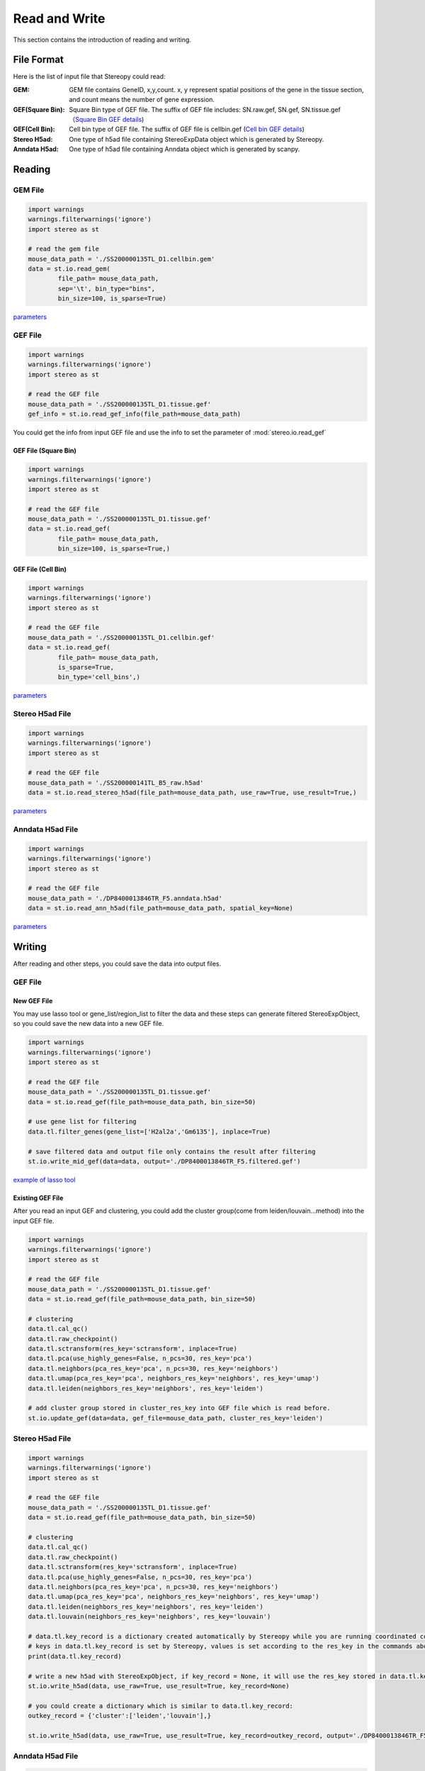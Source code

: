 Read and Write
==================
This section contains the introduction of reading and writing.

File Format
-------------------------
Here is the list of input file that Stereopy could read:

:GEM: GEM file contains GeneID, x,y,count. x, y represent spatial positions of the gene in the tissue section, and count means the number of gene expression.
:GEF(Square Bin): Square Bin type of GEF file. The suffix of GEF file includes: SN.raw.gef, SN.gef, SN.tissue.gef（`Square Bin GEF details <https://www.processon.com/view/link/610cc49c7d9c087bbd1ab7ab#map>`_)
:GEF(Cell Bin): Cell bin type of GEF file. The suffix of GEF file is cellbin.gef (`Cell bin GEF details <https://www.processon.com/view/link/6274de9c0791290711fa418d#map>`_)
:Stereo H5ad: One type of h5ad file containing StereoExpData object which is generated by Stereopy.
:Anndata H5ad: One type of h5ad file containing Anndata object which is generated by scanpy.

Reading
-------------------------
GEM File
~~~~~~~~~~~~~~~~~~~~~~~

.. code:: python

    import warnings
    warnings.filterwarnings('ignore')
    import stereo as st

    # read the gem file
    mouse_data_path = './SS200000135TL_D1.cellbin.gem'
    data = st.io.read_gem(
            file_path= mouse_data_path,
            sep='\t', bin_type="bins",
            bin_size=100, is_sparse=True)

`parameters <https://stereopy.readthedocs.io/en/latest/api/stereo.io.read_gem.html#stereo.io.read_gem>`_

GEF File
~~~~~~~~~~~~~~~~~~~~~~~

.. code:: python

    import warnings
    warnings.filterwarnings('ignore')
    import stereo as st

    # read the GEF file
    mouse_data_path = './SS200000135TL_D1.tissue.gef'
    gef_info = st.io.read_gef_info(file_path=mouse_data_path)

You could get the info from input GEF file and use the info to set the parameter of :mod:`stereo.io.read_gef`


GEF File (Square Bin)
****************
.. code:: python

    import warnings
    warnings.filterwarnings('ignore')
    import stereo as st

    # read the GEF file
    mouse_data_path = './SS200000135TL_D1.tissue.gef'
    data = st.io.read_gef(
            file_path= mouse_data_path,
            bin_size=100, is_sparse=True,)

GEF File (Cell Bin)
****************
.. code:: python

    import warnings
    warnings.filterwarnings('ignore')
    import stereo as st

    # read the GEF file
    mouse_data_path = './SS200000135TL_D1.cellbin.gef'
    data = st.io.read_gef(
            file_path= mouse_data_path,
            is_sparse=True,
            bin_type='cell_bins',)

`parameters <https://stereopy.readthedocs.io/en/latest/api/stereo.io.read_gef.html#stereo.io.read_gef>`_

Stereo H5ad File
~~~~~~~~~~~~~~~~~~~~~~~

.. code:: python

    import warnings
    warnings.filterwarnings('ignore')
    import stereo as st

    # read the GEF file
    mouse_data_path = './SS200000141TL_B5_raw.h5ad'
    data = st.io.read_stereo_h5ad(file_path=mouse_data_path, use_raw=True, use_result=True,)

`parameters <https://stereopy.readthedocs.io/en/latest/api/stereo.io.read_stereo_h5ad.html>`_

Anndata H5ad File
~~~~~~~~~~~~~~~~~~~~~~~

.. code:: python

    import warnings
    warnings.filterwarnings('ignore')
    import stereo as st

    # read the GEF file
    mouse_data_path = './DP8400013846TR_F5.anndata.h5ad'
    data = st.io.read_ann_h5ad(file_path=mouse_data_path, spatial_key=None)

`parameters <https://stereopy.readthedocs.io/en/latest/api/stereo.io.read_ann_h5ad.html>`_

Writing
-------------------------
After reading and other steps, you could save the data into output files.

GEF File
~~~~~~~~~~~~~~~~~~~~~~~

New GEF File
****************
You may use lasso tool or gene_list/region_list to filter the data and these steps can generate filtered StereoExpObject,
so you could save the new data into a new GEF file.

.. code:: python

    import warnings
    warnings.filterwarnings('ignore')
    import stereo as st

    # read the GEF file
    mouse_data_path = './SS200000135TL_D1.tissue.gef'
    data = st.io.read_gef(file_path=mouse_data_path, bin_size=50)

    # use gene list for filtering
    data.tl.filter_genes(gene_list=['H2al2a','Gm6135'], inplace=True)

    # save filtered data and output file only contains the result after filtering
    st.io.write_mid_gef(data=data, output='./DP8400013846TR_F5.filtered.gef')

`example of lasso tool <https://stereopy.readthedocs.io/en/latest/Tutorials/interactive_cluster.html>`_

Existing GEF File
****************
After you read an input GEF and clustering,
you could add the cluster group(come from leiden/louvain...method) into the input GEF file.

.. code:: python

    import warnings
    warnings.filterwarnings('ignore')
    import stereo as st

    # read the GEF file
    mouse_data_path = './SS200000135TL_D1.tissue.gef'
    data = st.io.read_gef(file_path=mouse_data_path, bin_size=50)

    # clustering
    data.tl.cal_qc()
    data.tl.raw_checkpoint()
    data.tl.sctransform(res_key='sctransform', inplace=True)
    data.tl.pca(use_highly_genes=False, n_pcs=30, res_key='pca')
    data.tl.neighbors(pca_res_key='pca', n_pcs=30, res_key='neighbors')
    data.tl.umap(pca_res_key='pca', neighbors_res_key='neighbors', res_key='umap')
    data.tl.leiden(neighbors_res_key='neighbors', res_key='leiden')

    # add cluster group stored in cluster_res_key into GEF file which is read before.
    st.io.update_gef(data=data, gef_file=mouse_data_path, cluster_res_key='leiden')

Stereo H5ad File
~~~~~~~~~~~~~~~~~~~~~~~
.. code:: python

    import warnings
    warnings.filterwarnings('ignore')
    import stereo as st

    # read the GEF file
    mouse_data_path = './SS200000135TL_D1.tissue.gef'
    data = st.io.read_gef(file_path=mouse_data_path, bin_size=50)

    # clustering
    data.tl.cal_qc()
    data.tl.raw_checkpoint()
    data.tl.sctransform(res_key='sctransform', inplace=True)
    data.tl.pca(use_highly_genes=False, n_pcs=30, res_key='pca')
    data.tl.neighbors(pca_res_key='pca', n_pcs=30, res_key='neighbors')
    data.tl.umap(pca_res_key='pca', neighbors_res_key='neighbors', res_key='umap')
    data.tl.leiden(neighbors_res_key='neighbors', res_key='leiden')
    data.tl.louvain(neighbors_res_key='neighbors', res_key='louvain')

    # data.tl.key_record is a dictionary created automatically by Stereopy while you are running coordinated commands of Stereopy.
    # keys in data.tl.key_record is set by Stereopy, values is set according to the res_key in the commands above.
    print(data.tl.key_record)

    # write a new h5ad with StereoExpObject, if key_record = None, it will use the res_key stored in data.tl.key_record)
    st.io.write_h5ad(data, use_raw=True, use_result=True, key_record=None)

    # you could create a dictionary which is similar to data.tl.key_record:
    outkey_record = {'cluster':['leiden','louvain'],}

    st.io.write_h5ad(data, use_raw=True, use_result=True, key_record=outkey_record, output='./DP8400013846TR_F5.h5ad')


Anndata H5ad File
~~~~~~~~~~~~~~~~~~~~~~~
.. code:: python

    import warnings
    warnings.filterwarnings('ignore')
    import stereo as st

    # read the GEF file
    mouse_data_path = './SS200000135TL_D1.tissue.gef'
    data = st.io.read_gef(file_path=mouse_data_path, bin_size=50)

    # conversion
    adata = st.io.stereo_to_anndata(data,flavor='seurat',output='out.h5ad')

`work with scanpy/seurat <https://stereopy.readthedocs.io/en/latest/Tutorials/FormatConversion.html>`_

